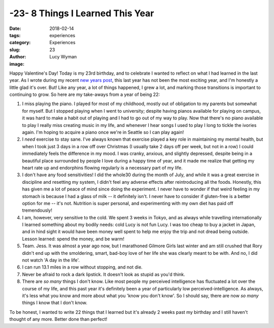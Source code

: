 -23- 8 Things I Learned This Year
=================================
:date: 2018-02-14
:tags: experiences
:category: Experiences
:slug: 23
:author: Lucy Wyman
:image:

Happy Valentine's Day! Today is my 23rd birthday, and to celebrate I
wanted to reflect on what I had learned in the last year. As I wrote
during my recent `new years post`_, this last year has not been the
most exciting year, and I'm honestly a little glad it's over. But!
Like any year, a lot of things happened, I grew a lot, and marking
those transitions is important to continuing to grow. So here are my
take-aways from a year of being 22:

1. I miss playing the piano. I played for most of my childhood, mostly
   out of obligation to my parents but somewhat for myself. But I
   stopped playing when I went to university; despite having pianos
   available for playing on campus, it was hard to make a habit out of
   playing and I had to go out of my way to play. Now that there's no
   piano available to play I really miss creating music in my life,
   and whenever I hear songs I used to play I long to tickle the
   ivories again. I'm hoping to acquire a piano once we're in Seattle
   so I can play again!
2. I *need* exercise to stay sane. I've always known that exercise
   played a key role in maintaining my mental health, but when I took
   just 3 days in a row off over Christmas (I usually take 2 days off
   per week, but not in a row) I could immediately feels the
   difference in my mood. I was cranky, anxious, and slightly
   depressed, despite being in a beautiful place surrounded by people
   I love during a happy time of year, and it made me realize that
   getting my heart rate up and endorphins flowing regularly is a
   necessary part of my life. 
3. I don't have any food sensitivities! I did the whole30 during the
   month of July, and while it was a great exercise in discipline and
   resetting my system, I didn't feel any adverse effects after
   reintroducing all the foods. Honestly, this has given me a lot of
   peace of mind since doing the experiment. I never have to wonder if
   that weird feeling in my stomach is because I had a glass of milk
   -- it definitely isn't. I never have to consider if gluten-free is
   a better option for me -- it's not. Nutrition is super personal,
   and experimenting with my own diet has paid off tremendously!
4. I am, however, very sensitive to the cold. We spent 3 weeks in
   Tokyo, and as always while travelling internationally I learned
   something about my bodily needs: cold Lucy is not fun Lucy. I was
   too cheap to buy a jacket in Japan, and in hind sight it would have
   been money well spent to help me enjoy the trip and not dread being
   outside. Lesson learned: spend the money, and be warm!
5. Team. Jess. It was almost a year ago now, but I marathoned Gilmore
   Girls last winter and am still crushed that Rory didn't end up with
   the smoldering, smart, bad-boy love of her life she was clearly
   meant to be with. And no, I did not watch 'A day in the life'.
6. I can run 13.1 miles in a row without stopping, and not die. 
7. Never be afraid to rock a dark lipstick. It doesn't look as stupid
   as you'd think.
8. There are *so many* things I don't know. Like most people my perceived
   intelligence has fluctuated a lot over the course of my life, and this
   past year it's definitely been a year of particularly low
   perceived-intelligence. As always, it's less what you know and more about
   what you 'know you don't know'. So I should say, there are now *so many*
   things I know that I don't know.

To be honest, I wanted to write 22 things that I learned but it's already 2
weeks past my birthday and I still haven't thought of any more. Better done
than perfect! 

.. _new years post: http://blog.lucywyman.me/2017-year-in-review.html
